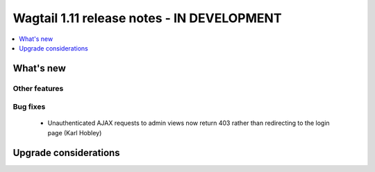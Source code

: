 ===========================================
Wagtail 1.11 release notes - IN DEVELOPMENT
===========================================

.. contents::
    :local:
    :depth: 1


What's new
==========


Other features
~~~~~~~~~~~~~~


Bug fixes
~~~~~~~~~

 * Unauthenticated AJAX requests to admin views now return 403 rather than redirecting to the login page (Karl Hobley)


Upgrade considerations
======================
